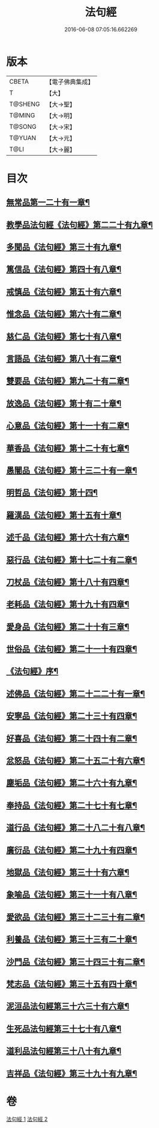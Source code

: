 #+TITLE: 法句經 
#+DATE: 2016-06-08 07:05:16.662269

* 版本
 |     CBETA|【電子佛典集成】|
 |         T|【大】     |
 |   T@SHENG|【大→聖】   |
 |    T@MING|【大→明】   |
 |    T@SONG|【大→宋】   |
 |    T@YUAN|【大→元】   |
 |      T@LI|【大→麗】   |

* 目次
** [[file:KR6b0067_001.txt::001-0559a7][無常品第一二十有一章¶]]
** [[file:KR6b0067_001.txt::001-0559b13][教學品法句經《法句經》第二二十有九章¶]]
** [[file:KR6b0067_001.txt::001-0560a8][多聞品《法句經》第三十有九章¶]]
** [[file:KR6b0067_001.txt::001-0560b20][篤信品《法句經》第四十有八章¶]]
** [[file:KR6b0067_001.txt::001-0560c20][戒慎品《法句經》第五十有六章¶]]
** [[file:KR6b0067_001.txt::001-0561a16][惟念品《法句經》第六十有二章¶]]
** [[file:KR6b0067_001.txt::001-0561b15][慈仁品《法句經》第七十有八章¶]]
** [[file:KR6b0067_001.txt::001-0561c15][言語品《法句經》第八十有二章¶]]
** [[file:KR6b0067_001.txt::001-0562a11][雙要品《法句經》第九二十有二章¶]]
** [[file:KR6b0067_001.txt::001-0562b19][放逸品《法句經》第十有二十章¶]]
** [[file:KR6b0067_001.txt::001-0563a2][心意品《法句經》第十一十有二章¶]]
** [[file:KR6b0067_001.txt::001-0563a21][華香品《法句經》第十二十有七章¶]]
** [[file:KR6b0067_001.txt::001-0563b18][愚闇品《法句經》第十三二十有一章¶]]
** [[file:KR6b0067_001.txt::001-0563c24][明哲品《法句經》第十四¶]]
** [[file:KR6b0067_001.txt::001-0564a28][羅漢品《法句經》第十五有十章¶]]
** [[file:KR6b0067_001.txt::001-0564b17][述千品《法句經》第十六十有六章¶]]
** [[file:KR6b0067_001.txt::001-0564c19][惡行品《法句經》第十七二十有二章¶]]
** [[file:KR6b0067_001.txt::001-0565a29][刀杖品《法句經》第十八十有四章¶]]
** [[file:KR6b0067_001.txt::001-0565b25][老耗品《法句經》第十九十有四章¶]]
** [[file:KR6b0067_001.txt::001-0565c19][愛身品《法句經》第二十十有三章¶]]
** [[file:KR6b0067_001.txt::001-0566a19][世俗品《法句經》第二十一十有四章¶]]
** [[file:KR6b0067_001.txt::001-0566b15][《法句經》序¶]]
** [[file:KR6b0067_002.txt::002-0567a7][述佛品《法句經》第二十二二十有一章¶]]
** [[file:KR6b0067_002.txt::002-0567b17][安寧品《法句經》第二十三十有四章¶]]
** [[file:KR6b0067_002.txt::002-0567c11][好喜品《法句經》第二十四十有二章¶]]
** [[file:KR6b0067_002.txt::002-0568a3][忿怒品《法句經》第二十五二十有六章¶]]
** [[file:KR6b0067_002.txt::002-0568b15][塵垢品《法句經》第二十六十有九章¶]]
** [[file:KR6b0067_002.txt::002-0568c19][奉持品《法句經》第二十七十有七章¶]]
** [[file:KR6b0067_002.txt::002-0569a17][道行品《法句經》第二十八二十有八章¶]]
** [[file:KR6b0067_002.txt::002-0569c10][廣衍品《法句經》第二十九十有四章¶]]
** [[file:KR6b0067_002.txt::002-0570a6][地獄品《法句經》第三十十有六章¶]]
** [[file:KR6b0067_002.txt::002-0570b10][象喻品《法句經》第三十一十有八章¶]]
** [[file:KR6b0067_002.txt::002-0570c16][愛欲品《法句經》第三十二三十有二章¶]]
** [[file:KR6b0067_002.txt::002-0571b26][利養品《法句經》第三十三有二十章¶]]
** [[file:KR6b0067_002.txt::002-0571c29][沙門品《法句經》第三十四三十有二章¶]]
** [[file:KR6b0067_002.txt::002-0572b20][梵志品《法句經》第三十五有四十章¶]]
** [[file:KR6b0067_002.txt::002-0573a23][泥洹品法句經第三十六三十有六章¶]]
** [[file:KR6b0067_002.txt::002-0574a6][生死品法句經第三十七十有八章¶]]
** [[file:KR6b0067_002.txt::002-0574b16][道利品法句經第三十八十有九章¶]]
** [[file:KR6b0067_002.txt::002-0574c29][吉祥品《法句經》第三十九十有九章¶]]

* 卷
[[file:KR6b0067_001.txt][法句經 1]]
[[file:KR6b0067_002.txt][法句經 2]]

